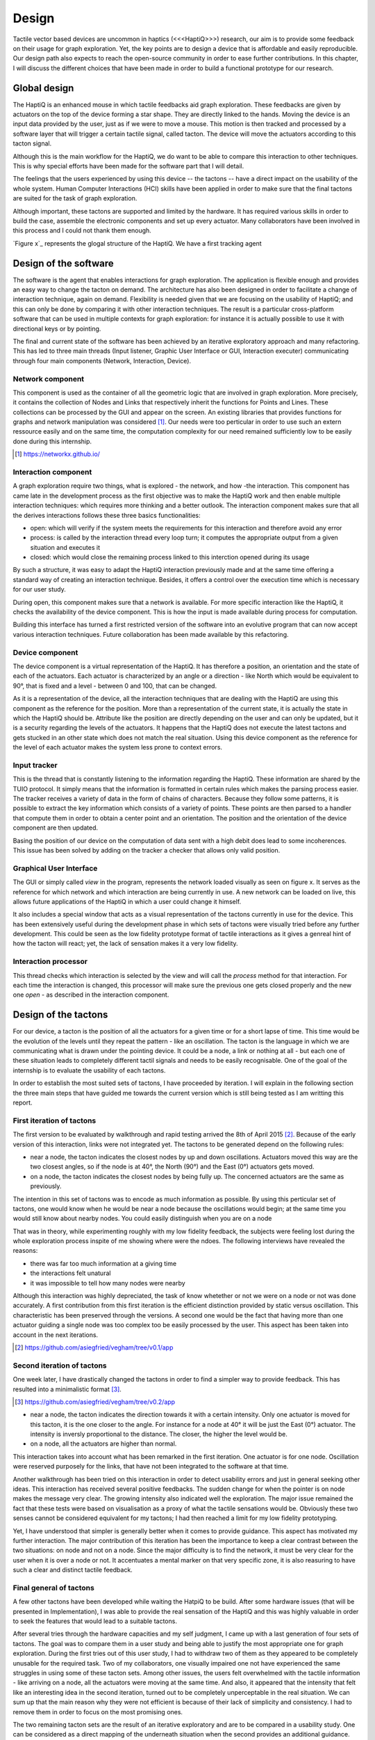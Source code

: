 .. 12p <=> 3600w

Design
======
.. Our design should therefore meet the previously stated requirements.

Tactile vector based devices are uncommon in haptics (<<<HaptiQ>>>) research, our aim is to provide some feedback on their usage for graph exploration. Yet, the key points are to design a device that is affordable and easily reproducible. Our design path also expects to reach the open-source community in order to ease further contributions.
In this chapter, I will discuss the different choices that have been made in order to build a functional prototype for our research.


Global design
-------------

The HaptiQ is an enhanced mouse in which tactile feedbacks aid graph exploration. These feedbacks are given by actuators on the top of the device forming a star shape. They are directly linked to the hands. Moving the device is an input data provided by the user, just as if we were to move a mouse. This motion is then tracked and processed by a software layer that will trigger a certain tactile signal, called tacton. The device will move the actuators according to this tacton signal.

Although this is the main workflow for the HaptiQ, we do want to be able to compare this interaction to other techniques. This is why special efforts have been made for the software part that I will detail.

The feelings that the users experienced by using this device -- the tactons -- have a direct impact on the usability of the whole system. Human Computer Interactions (HCI) skills have been applied in order to make sure that the final tactons are suited for the task of graph exploration. 

Although important, these tactons are supported and limited by the hardware. It has required various skills in order to build the case, assemble the electronic components and set up every actuator. Many collaborators have been involved in this process and I could not thank them enough.

.. TODO: figure representing the global scheme

`Figure x`_ represents the glogal structure of the HaptiQ. We have a first tracking agent 




Design of the software
----------------------

The software is the agent that enables interactions for graph exploration. The application is flexible enough and provides an easy way to change the tacton on demand. The architecture has also been designed in order to facilitate a change of interaction technique, again on demand. Flexibility is needed given that we are focusing on the usability of HaptiQ; and this can only be done by comparing it with other interaction techniques. The result is a particular cross-platform software that can be used in multiple contexts for graph exploration: for instance it is actually possible to use it with directional keys or by pointing.

The final and current state of the software has been achieved by an iterative exploratory approach and many refactoring. This has led to three main threads (Input listener, Graphic User Interface or GUI, Interaction executer) communicating through four main components (Network, Interaction, Device).


Network component
^^^^^^^^^^^^^^^^^

This component is used as the container of all the geometric logic that are involved in graph exploration. More precisely, it contains the collection of Nodes and Links that respectively inherit the functions for Points and Lines. These collections can be processed by the GUI and appear on the screen.
An existing libraries that provides functions for graphs and network manipulation was considered [#]_. Our needs were too perticular in order to use such an extern ressource easily and on the same time, the computation complexity for our need remained sufficiently low to be easily done during this internship.

.. TODO: figure showing up a graph

.. [#] https://networkx.github.io/


Interaction component
^^^^^^^^^^^^^^^^^^^^^

A graph exploration require two things, what is explored - the network, and how -the interaction. This component has came late in the development process as the first objective was to make the HaptiQ work and then enable multiple interaction techniques: which requires more thinking and a better outlook.
The interaction component makes sure that all the derives interactions follows these three basics functionalities:

- open: which will verify if the system meets the requirements for this interaction and therefore avoid any error
- process: is called by the interaction thread every loop turn; it computes the appropriate output from a given situation and executes it
- closed: which would close the remaining process linked to this interction opened during its usage

By such a structure, it was easy to adapt the HaptiQ interaction previously made and at the same time offering a standard way of creating an interaction technique. Besides, it offers a control over the execution time which is necessary for our user study.

During open, this component makes sure that a network is available. For more specific interaction like the HaptiQ, it checks the availability of the device component. This is how the input is made available during process for computation.

Building this interface has turned a first restricted version of the software into an evolutive program that can now accept various interaction techniques. Future collaboration has been made available by this refactoring.

.. TODO: figure showing the three phases of usage of an interaction

Device component
^^^^^^^^^^^^^^^^

The device component is a virtual representation of the HaptiQ. It has therefore a position, an orientation and the state of each of the actuators. Each actuator is characterized by an angle or a direction - like North which would be equivalent to 90°, that is fixed and a level - between 0 and 100, that can be changed.

As it is a representation of the device, all the interaction techniques that are dealing with the HaptiQ are using this component as the reference for the position. More than a representation of the current state, it is actually the state in which the HaptiQ should be. Attribute like the position are directly depending on the user and can only be updated, but it is a security regarding the levels of the actuators. It happens that the HaptiQ does not execute the latest tactons and gets stucked in an other state which does not match the real situation. Using this device component as the reference for the level of each actuator makes the system less prone to context errors.

.. TODO: figure representing all the actuators

Input tracker
^^^^^^^^^^^^^

This is the thread that is constantly listening to the information regarding the HaptiQ. These information are shared by the TUIO protocol. It simply means that the information is formatted in certain rules which makes the parsing process easier. The tracker receives a variety of data in the form of chains of characters. Because they follow some patterns, it is possible to extract the key information which consists of a variety of points. These points are then parsed to a handler that compute them in order to obtain a center point and an orientation. The position and the orientation of the device component are then updated.

Basing the position of our device on the computation of data sent with a high debit does lead to some incoherences. This issue has been solved by adding on the tracker a checker that allows only valid position.

Graphical User Interface
^^^^^^^^^^^^^^^^^^^^^^^^

The GUI or simply called *view* in the program, represents the network loaded visually as seen on figure x. It serves as the reference for which network and which interaction are being currently in use. A new network can be loaded on live, this allows future applications of the HaptiQ in which a user could change it himself.

.. TODO: figure of the immediate change

It also includes a special window that acts as a visual representation of the tactons currently in use for the device. This has been extensively useful during the development phase in which sets of tactons were visually tried before any further development. This could be seen as the low fidelity prototype format of tactile interactions as it gives a genreal hint of how the tacton will react; yet, the lack of sensation makes it a very low fidelity.

.. TODO: figure representing all the actuators

Interaction processor
^^^^^^^^^^^^^^^^^^^^^

This thread checks which interaction is selected by the view and will call the *process* method for that interaction. For each time the interaction is changed, this processor will make sure the previous one gets closed properly and the new one *open* - as described in the interaction component.


.. TODO: figure representing all the components and threads together


Design of the tactons
---------------------

For our device, a tacton is the position of all the actuators for a given time or for a short lapse of time. This time would be the evolution of the levels until they repeat the pattern - like an oscillation. The tacton is the language in which we are communicating what is drawn under the pointing device. It could be a node, a link or nothing at all - but each one of these situation leads to completely different tactil signals and needs to be easily recognisable. One of the goal of the internship is to evaluate the usability of each tactons.

In order to establish the most suited sets of tactons, I have proceeded by iteration. I will explain in the following  section the three main steps that have guided me towards the current version which is still being tested as I am writting this report. 


First iteration of tactons
^^^^^^^^^^^^^^^^^^^^^^^^^^

The first version to be evaluated by walkthrough and rapid testing arrived the 8th of April 2015 [#]_. Because of the early version of this interaction, links were not integrated yet.
The tactons to be generated depend on the following rules:

- near a node, the tacton indicates the closest nodes by up and down oscillations. Actuators moved this way are the two closest angles, so if the node is at 40°, the North (90°) and the East (0°) actuators gets moved.
- on a node, the tacton indicates the closest nodes by being fully up. The concerned actuators are the same as previously.

The intention in this set of tactons was to encode as much information as possible. By using this perticular set of tactons, one would know when he would be near a node because the oscillations would begin; at the same time you would still know about nearby nodes. You could easily distinguish when you are on a node 

That was in theory, while experimenting roughly with my low fidelity feedback, the subjects were feeling lost during the whole exploration process inspite of me showing where were the ndoes. The following interviews have revealed the reasons:

- there was far too much information at a giving time
- the interactions felt unatural
- it was impossible to tell how many nodes were nearby

Although this interaction was highly depreciated, the task of know whetether or not we were on a node or not was done accurately. A first contribution from this first iteration is the efficient distinction provided by static versus oscillation. This characteristic has been preserved through the versions. A second one would be the fact that having more than one actuator guiding a single node was too complex too be easily processed by the user. This aspect has been taken into account in the next iterations.

.. TODO: figure showing the impossibility to understand how many nodes, plus static vs oscillation

.. [#] https://github.com/asiegfried/vegham/tree/v0.1/app

Second iteration of tactons
^^^^^^^^^^^^^^^^^^^^^^^^^^^

One week later, I have drastically changed the tactons in order to find a simpler way to provide feedback. This has resulted into a minimalistic format [#]_.

.. [#] https://github.com/asiegfried/vegham/tree/v0.2/app

- near a node, the tacton indicates the direction towards it with a certain intensity. Only one actuator is moved for this tacton, it is the one closer to the angle. For instance for a node at 40° it will be just the East (0°) actuator. The intensity is inversly proportional to the distance. The closer, the higher the level would be.
- on a node, all the actuators are higher than normal.
  
This interaction takes into account what has been remarked in the first iteration. One actuator is for one node. Oscillation were reserved purposely for the links, that have not been integrated to the software at that time.

Another walkthrough has been tried on this interaction in order to detect usability errors and just in general seeking other ideas. This interaction has received several positive feedbacks. The sudden change for when the pointer is on node makes the message very clear. The growing intensity also indicated well the exploration. The major issue remained the fact that these tests were based on visualisation as a proxy of what the tactile sensations would be. Obviously these two senses cannot be considered equivalent for my tactons; I had then reached a limit for my low fidelity prototyping.

Yet, I have understood that simpler is generally better when it comes to provide guidance. This aspect has motivated my further interaction. The major contribution of this iteration has been the importance to keep a clear contrast between the two situations: on node and not on a node. Since the major difficulty is to find the network, it must be very clear for the user when it is over a node or not. It accentuates a mental marker on that very specific zone, it is also reasuring to have such a clear and distinct tactile feedback.

.. TODO: figure showing the evolution of a node getting closer

Final general of tactons
^^^^^^^^^^^^^^^^^^^^^^^^

A few other tactons have been developed while waiting the HatpiQ to be build. After some hardware issues (that will be presented in Implementation), I was able to provide the real sensation of the HaptiQ and this was highly valuable in order to seek the features that would lead to a suitable tactons.

After several tries through the hardware capacities and my self judgment, I came up with a last generation of four sets of tactons. The goal was to compare them in a user study and being able to justify the most appropriate one for graph exploration. During the first tries out of this user study, I had to withdraw two of them as they appeared to be completely unusable for the required task. Two of my collaborators, one visually impaired one not have experienced the same struggles in using some of these tacton sets.
Among other issues, the users felt overwhelmed with the tactile information - like arriving on a node, all the actuators were moving at the same time. And also, it appeared that the intensity that felt like an interesting idea in the second iteration, turned out to be completely unperceptable in the real situation. We can sum up that the main reason why they were not efficient is because of their lack of simplicity and consistency. I had to remove them in order to focus on the most promising ones.

The two remaining tacton sets are the result of an iterative exploratory and are to be compared in a usability study. One can be considered as a direct mapping of the underneath situation when the second provides an additional guidance.

Mapping
"""""""

This tacton sets simply encodes into tactile feedbacks what is directly underneath the device. It has been narrowed to three very strict rules:

- on a node, the actuators which direction corresponds to the direction of a connected node are up, the rest are down.
- on a link, the actuators which direction are parallel to the direction of the link are oscillating up and down on an high level, the rest are left down.
- on nothing, all the actuators are down.

When moving the device onto a node, some actuators goes from a down level to a up level: their is a high contrast between these two tactile situations which respects the criteria of a high contrast found during the second iteration. We have also made good usage of the duality of static versus oscillation as they both encode distinct facets of the exploration. Static is for the nodes and emphasize on pausing and maybe remembering this perticular point. Whereas, oscillations are for travelling between nodes and this constant feedback of the direction to go can be seen as an encouragment to proceed.


Guidance
""""""""

Very close to the previous set of tactons, Guidance offers just one more rule in order to help keeping track of the network.

- on a node, the actuators which direction corresponds to the direction of a connected node are up, the rest are down.
- on a link, the actuators which direction are parallel to the direction of the link are oscillating up and down, the rest are left down.
- near a link, the one actuator which direction is the closest to which the link is, oscillates in a low level.
- on nothing and near nothing, all the actuators are down.

Just as the Mapping set, this one respects the criteria established during the two previous iterations: high contrast and static versus oscillation for two different exploration phases. It includes a quick guidance that helps user to return quickly on their track. Even though a new tacton is used, the help provided can be worth it. The questions rised by this alternative are untangled in the Evaluation chapter.

.. TODO: figure of each context + for which it is applied

Remarks
^^^^^^^

I have not talked about a basic criteria which is to prevent a single tacton signal representing two distinct situations. It is the first level towards consistency, obviously.
As one would notice, the sets have been constantly moving towards simplicity and contrast. One can argue that providing guidance is obviously more usable, but since the beginning of my internship I have been surprised by the difficulty of finding the key elements for a good tactile sensation. I have not taken this for granted and this is why I felt the user study is justified. Besides, providing some analyse feedbacks on the differences of mapping versus guidance can surely be seen as a minor contribution in the understanding of tactile feedback based on vector for graph exploration.
We may appreciate the fact that, as an engineer it is easy to see many different ways to encode in tactons the underneath situation of a pointing device. As challenging as it seems, this approach does not consider the usability aspect.


Design of the hardware
----------------------

The HaptiQ receives the tacton signal to execute. The tactile sensation is coming from a rubbery cap that is being vertically moved by a servomotor controlled by an Arduino electronic card. These components are placed inside a 3D printed case. This chapter will detail each part of this hardware.

Actuator element
^^^^^^^^^^^^^^^^

An actuator element is made of the following parts:

- a cap with a rubbery feeling
- a vertical plastic stick that supports the cap
- a servormotor that transmits a vertical motion to the plastic stick
- a 3D printed servo-holder which offers an appropriate casing for the servomotor

All these elements were brought up by the collaboration of Simone X. and Eve H. who have previously worked on a first version of the HaptiQ. The cap is made from a special material that can be used by a 3D printer and this gives a soft, yet elastic feeling. The shape can be described as a segment with a height on a top of a triangle. The vertical plastic stick enables to move this cap above the servomotor and is fixed to it by a small rubber. The vertical servomotor are one of the best ratio of small and inexpensive - they cost each 12€ and are about 2cm in height. The servo-holder is a design made by Eve.

The main issue with this assembly is the lack of tightness, this is why I have drilled screws for giving a resting position of the servomotor and attached it with an elastic band to maintain it. This solution is non destructive (apart from the hole) which was important in order to allow other solution.
Other alternatives have been explored such as a high usage of bluetack - but it has been depreciated as it could not maintain the same height when a hand is gently pressuring the actuators.

.. TODO figure of an actuator

In order to work, the servomotor needs to be powered and controlled by an electronic board.

Electronic components
^^^^^^^^^^^^^^^^^^^^^

Arduino is an electronic card that is backed by a huge opensource community. This makes the workflow of running programs on it fairly easy and highly documented. Because of its flexibility, many other electronic firms have built shield or extension components to enhance the possibilities or the card. This is the case of the Adafruit card that we are using on top of a Arduino Uno. This extra shield allows to easily map the circuits of the servomotors to the Arduino card which enables their control in the programme.

In order to make the device nomad, two batteries are needed one for the Arduino, one for the Adafruit. Yet, the commands could not be received, which has led us to add a bluetooth component and turn the HaptiQ into a fully wireless device.

.. TODO figue of the HatpiQ electronic boards

Case
^^^^

The case is also a design provided by Eve H as she has preivously worked on another version of the HaptiQ. Having it this massive did lead to some concerns, but it is actually more impressive than a problem. Ideally, 

Besides, even though 3D printing is widely spread - the actual process of going from zero knowledge to the printing of such pieces can be and was time costly. For instance a poorly configured printer took about 30 hours to print all the mention parts for this device.

Although a new promising design was delivered by Eve, the timing was too short for a risk free transfer.




This chapter has described the design of the software, the tactons and the hardware. Furthermore, it has detailed the reason of the iteration over some of them. We end up having a relatively inexpensive device - around 300€ and reproductible. The software is opensource and using the HaptiQ interactions is cross-platform; it is even designed to welcome new interaction techniques for the device or to ease comparison. The implementation of this design has lead to some rationale desicions as well which will be detail in the Implementation chapter.


